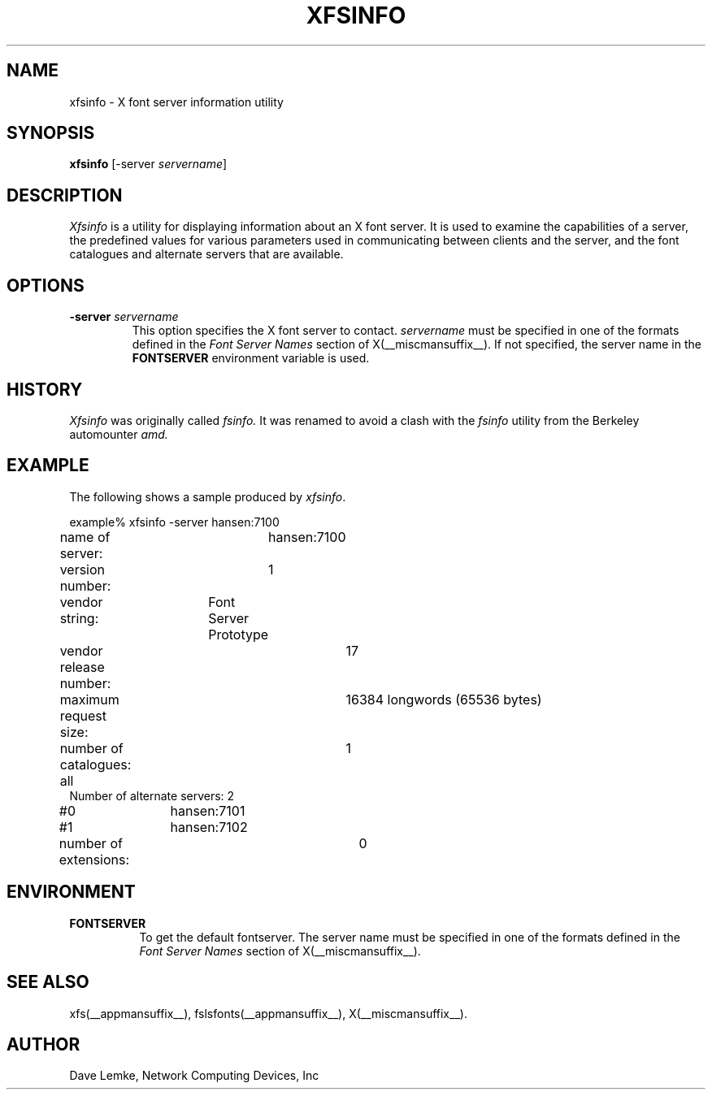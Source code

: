 .\" $TOG: fsinfo.man /main/10 1998/02/09 13:43:12 kaleb $
.\" Copyright 1991, Network Computing Devices, Inc
.\" Copyright 1993, 1998  The Open Group
.\"
.\" Permission to use, copy, modify, distribute, and sell this software and its
.\" documentation for any purpose is hereby granted without fee, provided that
.\" the above copyright notice appear in all copies and that both that
.\" copyright notice and this permission notice appear in supporting
.\" documentation.
.\"
.\" The above copyright notice and this permission notice shall be included
.\" in all copies or substantial portions of the Software.
.\"
.\" THE SOFTWARE IS PROVIDED "AS IS", WITHOUT WARRANTY OF ANY KIND, EXPRESS
.\" OR IMPLIED, INCLUDING BUT NOT LIMITED TO THE WARRANTIES OF
.\" MERCHANTABILITY, FITNESS FOR A PARTICULAR PURPOSE AND NONINFRINGEMENT.
.\" IN NO EVENT SHALL THE OPEN GROUP BE LIABLE FOR ANY CLAIM, DAMAGES OR
.\" OTHER LIABILITY, WHETHER IN AN ACTION OF CONTRACT, TORT OR OTHERWISE,
.\" ARISING FROM, OUT OF OR IN CONNECTION WITH THE SOFTWARE OR THE USE OR
.\" OTHER DEALINGS IN THE SOFTWARE.
.\"
.\" Except as contained in this notice, the name of The Open Group shall
.\" not be used in advertising or otherwise to promote the sale, use or
.\" other dealings in this Software without prior written authorization
.\" from The Open Group.
.\"
.\" $XFree86: xc/programs/xfsinfo/xfsinfo.man,v 1.4 2001/04/18 16:13:23 dawes Exp $
.\"
.TH XFSINFO __appmansuffix__ __xorgversion__
.SH NAME
xfsinfo \- X font server information utility
.SH SYNOPSIS
.B "xfsinfo"
[\-server \fIservername\fP]
.SH DESCRIPTION
.PP
.I Xfsinfo
is a utility for displaying information about an X font server.  It is used to
examine the
capabilities of a server, the predefined values for various parameters used
in communicating between clients and the server, and the font catalogues
and alternate servers that are available.
.SH "OPTIONS"
.PP
.TP
.B \-server \fIservername\fP
This option specifies the X font server to contact.
.I servername
must be specified in one of the formats defined in the
.I Font Server Names
section of X(__miscmansuffix__).   If not specified, the server name in the
.B FONTSERVER
environment variable is used.
.SH HISTORY
.I Xfsinfo
was originally called
.I fsinfo.
It was renamed to avoid a clash with the
.I fsinfo
utility from the Berkeley automounter
.I amd.
.SH EXAMPLE
.PP
The following shows a sample produced by
.IR xfsinfo .
.PP
.nf
example% xfsinfo -server hansen:7100
name of server:	hansen:7100
version number:	1
vendor string:	Font Server Prototype
vendor release number:	17
maximum request size:	16384 longwords (65536 bytes)
number of catalogues:	1
	all
Number of alternate servers: 2
\&    #0	hansen:7101
\&    #1	hansen:7102
number of extensions:	0
.fi

.SH ENVIRONMENT
.PP
.TP 8
.B FONTSERVER
To get the default fontserver.  The server name must
be specified in one of the formats defined in the
.I Font Server Names
section of X(__miscmansuffix__).
.SH "SEE ALSO"
xfs(__appmansuffix__), fslsfonts(__appmansuffix__), X(__miscmansuffix__).
.SH AUTHOR
Dave Lemke, Network Computing Devices, Inc
